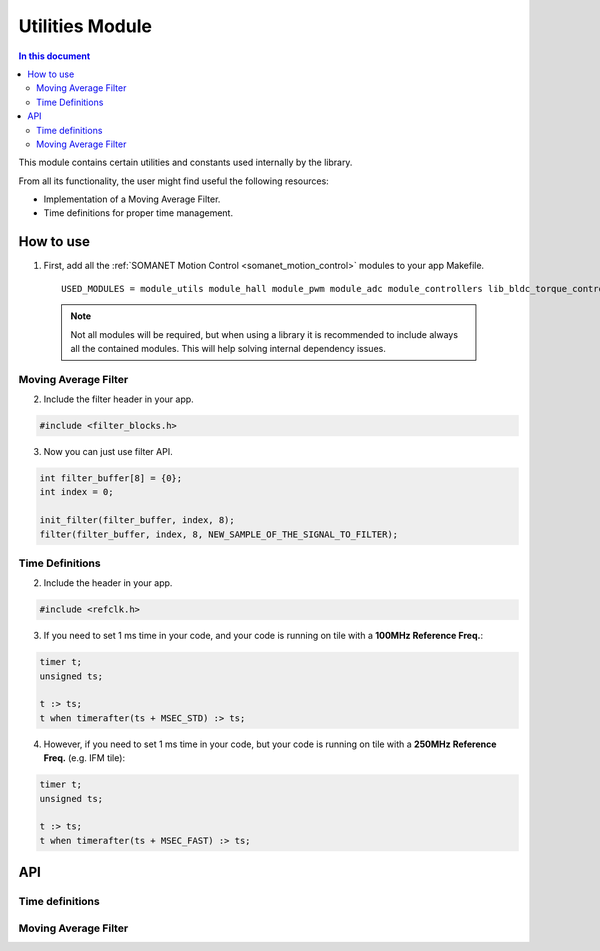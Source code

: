 .. _module_utils:

================
Utilities Module 
================

.. contents:: In this document
    :backlinks: none
    :depth: 3

This module contains certain utilities and constants used internally
by the library. 

From all its functionality, the user might find useful the following resources:

- Implementation of a Moving Average Filter.
- Time definitions for proper time management.

.. cssclass:: github

  `See Module on Public Repository <https://github.com/synapticon/sc_sncn_motorcontrol/tree/master/module_misc>`_

How to use
==========

1. First, add all the :ref:`SOMANET Motion Control <somanet_motion_control>` modules to your app Makefile.

  ::

    USED_MODULES = module_utils module_hall module_pwm module_adc module_controllers lib_bldc_torque_control module_profiles module_gpio module_incremental_encoder module_watchdog module_board-support

  .. note:: Not all modules will be required, but when using a library it is recommended to include always all the contained modules. 
          This will help solving internal dependency issues.

Moving Average Filter
`````````````````````

2. Include the filter header in your app. 

.. code-block:: c
        
  #include <filter_blocks.h>

3. Now you can just use filter API.

.. code-block:: c

  int filter_buffer[8] = {0};   
  int index = 0;

  init_filter(filter_buffer, index, 8);  
  filter(filter_buffer, index, 8, NEW_SAMPLE_OF_THE_SIGNAL_TO_FILTER);

Time Definitions
````````````````

2. Include the header in your app.

.. code-block:: c
        
  #include <refclk.h>

3. If you need to set 1 ms time in your code, and your code is running on tile with a **100MHz Reference Freq.**:

.. code-block:: c
        
  timer t;
  unsigned ts;

  t :> ts; 
  t when timerafter(ts + MSEC_STD) :> ts;

4. However, if you need to set 1 ms time in your code, but your code is running on tile with a **250MHz Reference Freq.** (e.g. IFM tile):

.. code-block:: c
        
  timer t;
  unsigned ts;

  t :> ts; 
  t when timerafter(ts + MSEC_FAST) :> ts;

API
===

Time definitions
````````````````
.. doxygendefine:: USEC_STD
.. doxygendefine:: MSEC_STD
.. doxygendefine:: SEC_STD
.. doxygendefine:: USEC_FAST
.. doxygendefine:: MSEC_FAST
.. doxygendefine:: SEC_FAST

Moving Average Filter
`````````````````````

.. doxygenfunction:: init_filter
.. doxygenfunction:: filter
